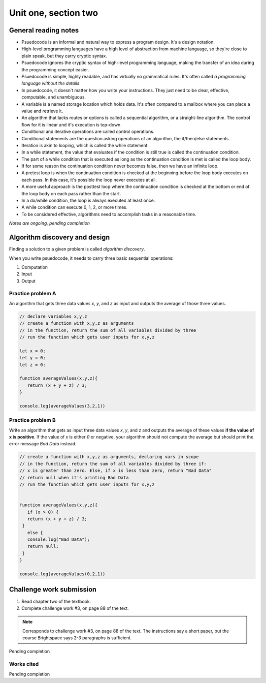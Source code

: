 .. I'm on 66/89 right now
.. I have not submitted the challenge work yet
.. an assignment is required for chapter 2 "Assignment 1 – choose ONE exercise each from Chapters 2 and 3"


Unit one, section two
++++++++++++++++++++++

.. quote goes here


General reading notes
======================

* Psuedocode is an informal and natural way to express a program design. It's a design notation.
* High-level programming languages have a high level of abstraction from machine language, so they're close to plain speak, but they carry cryptic syntax.
* Psuedocode ignores the cryptic syntax of high-level programming language, making the transfer of an idea during the programming concept easier.
* Psuedocode is simple, highly readable, and has virtually no grammatical rules. It's often called *a programming language without the details*
* In psuedocode, it doesn't matter how you write your instructions. They just need to be clear, effective, computable, and unambiguous.
* A variable is a named storage location which holds data. It's often compared to a mailbox where you can place a value and retrieve it.
* An algorithm that lacks routes or options is called a sequential algorithm, or a straight-line algorithm. The control flow for it is linear and it's execution is top-down.
* Conditional and iterative operations are called control operations.
* Conditional statements are the question asking operations of an algorithm, the if/then/else statements.
* Iteration is akin to looping, which is called the while statement.
* In a while statement, the value that evaluates if the condition is still true is called the continuation condition.
* The part of a while condition that is executed as long as the continuation condition is met is called the loop body.
* If for some reason the continuation condition never becomes false, then we have an infinite loop.
* A pretest loop is when the continuation condition is checked at the beginning before the loop body executes on each pass. In this case, it's possible the loop never executes at all.
* A more useful approach is the posttest loop where the continuation condition is checked at the bottom or end of the loop body on each pass rather than the start.
* In a do/while condition, the loop is always executed at least once.
* A while condition can execute 0, 1, 2, or more times.
* To be considered effective, algorithms need to accomplish tasks in a reasonable time.


*Notes are ongoing, pending completion*


Algorithm discovery and design
================================
Finding a solution to a given problem is called *algorithm discovery*.

When you write psuedocode, it needs to carry three basic sequential operations:

1. Computation
2. Input
3. Output

Practice problem A
~~~~~~~~~~~~~~~~~~~~
An algorithm that gets three data values `x`, `y`, and `z` as input and outputs the average of those three values.

.. code-block:: javascript

   // declare variables x,y,z
   // create a function with x,y,z as arguments
   // in the function, return the sum of all variables divided by three
   // run the function which gets user inputs for x,y,z

   let x = 0;
   let y = 0;
   let z = 0;

   function averageValues(x,y,z){
      return (x + y + z) / 3;
   }

   console.log(averageValues(3,2,1))


Practice problem B 
~~~~~~~~~~~~~~~~~~~~
Write an algorithm that gets as input three data values `x`, `y`, and `z` and outputs the average of these values **if the value of x is positive**. If the value of `x` is either `0` or negative, your algorithm should not compute the average but should print the error message *Bad Data* instead.

.. code-block:: javascript

   // create a function with x,y,z as arguments, declaring vars in scope
   // in the function, return the sum of all variables divided by three if:
   // x is greater than zero. Else, if x is less than zero, return "Bad Data" 
   // return null when it's printing Bad Data
   // run the function which gets user inputs for x,y,z


   function averageValues(x,y,z){
      if (x > 0) {
      return (x + y + z) / 3;
    }
      else { 
      console.log("Bad Data");
      return null;
    } 
   }

   console.log(averageValues(0,2,1))



Challenge work submission
===========================

1. Read chapter two of the textbook.
2. Complete challenge work #3, on page 88 of the text.


.. note:: 
   Corresponds to challenge work #3, on page 88 of the text. The instructions say a short paper, but the course Brightspace says 2-3 paragraphs is sufficient.


Pending completion


Works cited
~~~~~~~~~~~~

Pending completion
